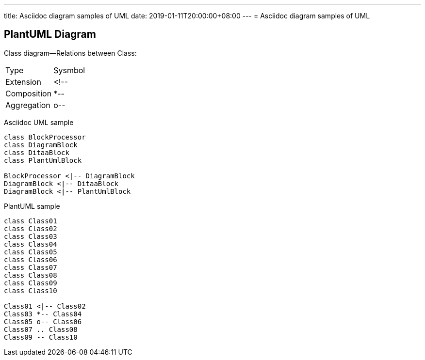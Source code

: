---
title: Asciidoc diagram  samples of UML 
date: 2019-01-11T20:00:00+08:00
---
= Asciidoc diagram  samples of UML 


== PlantUML Diagram


Class diagram--Relations between Class:

[options="header]
|===
| Type   | Sysmbol 
| Extension | <!-- 
| Composition | *--
| Aggregation | o--
|===

Asciidoc UML sample

[plantuml, diagram-classes, png]
----
class BlockProcessor
class DiagramBlock
class DitaaBlock
class PlantUmlBlock

BlockProcessor <|-- DiagramBlock
DiagramBlock <|-- DitaaBlock
DiagramBlock <|-- PlantUmlBlock

----

PlantUML sample

[plantuml, diagram-classes, png]
----
class Class01
class Class02
class Class03
class Class04
class Class05
class Class06
class Class07
class Class08
class Class09
class Class10

Class01 <|-- Class02
Class03 *-- Class04
Class05 o-- Class06
Class07 .. Class08
Class09 -- Class10

----


